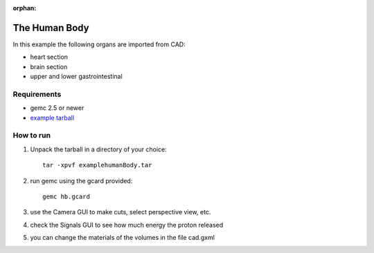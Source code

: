 :orphan:

.. _exampleHumanBody:

==============
The Human Body
==============

In this example the following organs are imported from CAD:

- heart section
- brain section
- upper and lower gastrointestinal



Requirements
------------

- gemc 2.5 or newer
- `example tarball <https://gemc.jlab.org/gemc/html/documentation/tutorials/material/examplehumanBody.tar>`_



How to run
----------

1. Unpack the tarball in a directory of your choice::

    tar -xpvf examplehumanBody.tar

2. run gemc using the gcard provided::

    gemc hb.gcard

3. use the Camera GUI to make cuts, select perspective view, etc.

4. check the Signals GUI to see how much energy the proton released

5. you can change the materials of the volumes in the file cad.gxml

.. image:: humanBody.png
	:width: 98%
	:align: center
